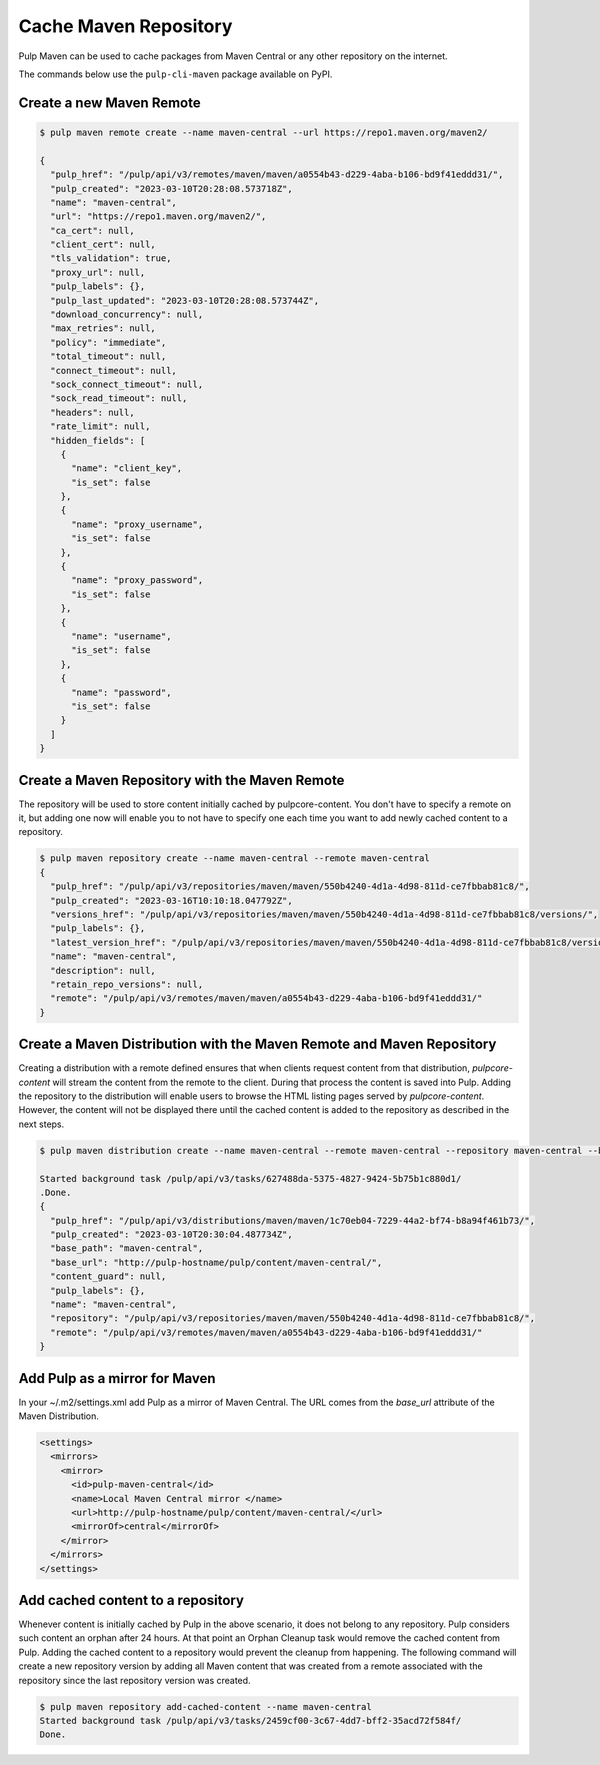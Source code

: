 Cache Maven Repository
=======================

Pulp Maven can be used to cache packages from Maven Central or any other repository on the internet.

The commands below use the ``pulp-cli-maven`` package available on PyPI.

Create a new Maven Remote
-------------------------

.. code-block:: bash

    $ pulp maven remote create --name maven-central --url https://repo1.maven.org/maven2/

    {
      "pulp_href": "/pulp/api/v3/remotes/maven/maven/a0554b43-d229-4aba-b106-bd9f41eddd31/",
      "pulp_created": "2023-03-10T20:28:08.573718Z",
      "name": "maven-central",
      "url": "https://repo1.maven.org/maven2/",
      "ca_cert": null,
      "client_cert": null,
      "tls_validation": true,
      "proxy_url": null,
      "pulp_labels": {},
      "pulp_last_updated": "2023-03-10T20:28:08.573744Z",
      "download_concurrency": null,
      "max_retries": null,
      "policy": "immediate",
      "total_timeout": null,
      "connect_timeout": null,
      "sock_connect_timeout": null,
      "sock_read_timeout": null,
      "headers": null,
      "rate_limit": null,
      "hidden_fields": [
        {
          "name": "client_key",
          "is_set": false
        },
        {
          "name": "proxy_username",
          "is_set": false
        },
        {
          "name": "proxy_password",
          "is_set": false
        },
        {
          "name": "username",
          "is_set": false
        },
        {
          "name": "password",
          "is_set": false
        }
      ]
    }


Create a Maven Repository with the Maven Remote
-----------------------------------------------

The repository will be used to store content initially cached by pulpcore-content. You don't have
to specify a remote on it, but adding one now will enable you to not have to specify one each time
you want to add newly cached content to a repository.

.. code-block:: bash

    $ pulp maven repository create --name maven-central --remote maven-central
    {
      "pulp_href": "/pulp/api/v3/repositories/maven/maven/550b4240-4d1a-4d98-811d-ce7fbbab81c8/",
      "pulp_created": "2023-03-16T10:10:18.047792Z",
      "versions_href": "/pulp/api/v3/repositories/maven/maven/550b4240-4d1a-4d98-811d-ce7fbbab81c8/versions/",
      "pulp_labels": {},
      "latest_version_href": "/pulp/api/v3/repositories/maven/maven/550b4240-4d1a-4d98-811d-ce7fbbab81c8/versions/0/",
      "name": "maven-central",
      "description": null,
      "retain_repo_versions": null,
      "remote": "/pulp/api/v3/remotes/maven/maven/a0554b43-d229-4aba-b106-bd9f41eddd31/"
    }



Create a Maven Distribution with the Maven Remote and Maven Repository
----------------------------------------------------------------------

Creating a distribution with a remote defined ensures that when clients request content from that
distribution, `pulpcore-content` will stream the content from the remote to the client. During that
process the content is saved into Pulp. Adding the repository to the distribution will enable users
to browse the HTML listing pages served by `pulpcore-content`. However, the content will not be
displayed there until the cached content is added to the repository as described in the next steps.

.. code-block:: bash

    $ pulp maven distribution create --name maven-central --remote maven-central --repository maven-central --base-path maven-central

    Started background task /pulp/api/v3/tasks/627488da-5375-4827-9424-5b75b1c880d1/
    .Done.
    {
      "pulp_href": "/pulp/api/v3/distributions/maven/maven/1c70eb04-7229-44a2-bf74-b8a94f461b73/",
      "pulp_created": "2023-03-10T20:30:04.487734Z",
      "base_path": "maven-central",
      "base_url": "http://pulp-hostname/pulp/content/maven-central/",
      "content_guard": null,
      "pulp_labels": {},
      "name": "maven-central",
      "repository": "/pulp/api/v3/repositories/maven/maven/550b4240-4d1a-4d98-811d-ce7fbbab81c8/",
      "remote": "/pulp/api/v3/remotes/maven/maven/a0554b43-d229-4aba-b106-bd9f41eddd31/"
    }



Add Pulp as a mirror for Maven
------------------------------

In your ~/.m2/settings.xml add Pulp as a mirror of Maven Central. The URL comes from the
`base_url` attribute of the Maven Distribution.

.. code:: xml

    <settings>
      <mirrors>
        <mirror>
          <id>pulp-maven-central</id>
          <name>Local Maven Central mirror </name>
          <url>http://pulp-hostname/pulp/content/maven-central/</url>
          <mirrorOf>central</mirrorOf>
        </mirror>
      </mirrors>
    </settings>


Add cached content to a repository
----------------------------------

Whenever content is initially cached by Pulp in the above scenario, it does not belong to any
repository. Pulp considers such content an orphan after 24 hours. At that point an Orphan Cleanup
task would remove the cached content from Pulp. Adding the cached content to a repository would
prevent the cleanup from happening. The following command will create a new repository version
by adding all Maven content that was created from a remote associated with the repository since
the last repository version was created.

.. code-block:: bash

    $ pulp maven repository add-cached-content --name maven-central
    Started background task /pulp/api/v3/tasks/2459cf00-3c67-4dd7-bff2-35acd72f584f/
    Done.
